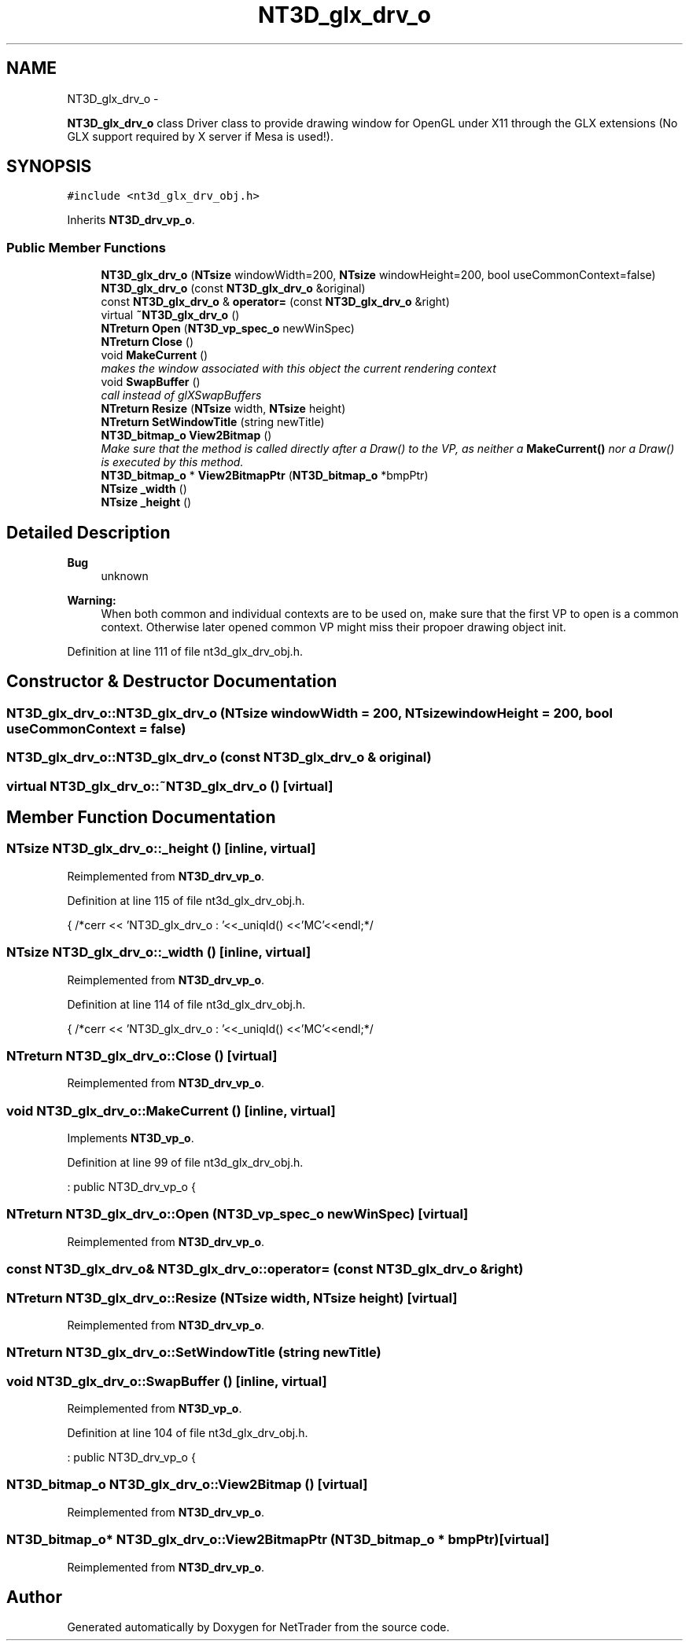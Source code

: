 .TH "NT3D_glx_drv_o" 3 "Wed Nov 17 2010" "Version 0.5" "NetTrader" \" -*- nroff -*-
.ad l
.nh
.SH NAME
NT3D_glx_drv_o \- 
.PP
\fBNT3D_glx_drv_o\fP class Driver class to provide drawing window for OpenGL under X11 through the GLX extensions (No GLX support required by X server if Mesa is used!).  

.SH SYNOPSIS
.br
.PP
.PP
\fC#include <nt3d_glx_drv_obj.h>\fP
.PP
Inherits \fBNT3D_drv_vp_o\fP.
.SS "Public Member Functions"

.in +1c
.ti -1c
.RI "\fBNT3D_glx_drv_o\fP (\fBNTsize\fP windowWidth=200, \fBNTsize\fP windowHeight=200, bool useCommonContext=false)"
.br
.ti -1c
.RI "\fBNT3D_glx_drv_o\fP (const \fBNT3D_glx_drv_o\fP &original)"
.br
.ti -1c
.RI "const \fBNT3D_glx_drv_o\fP & \fBoperator=\fP (const \fBNT3D_glx_drv_o\fP &right)"
.br
.ti -1c
.RI "virtual \fB~NT3D_glx_drv_o\fP ()"
.br
.ti -1c
.RI "\fBNTreturn\fP \fBOpen\fP (\fBNT3D_vp_spec_o\fP newWinSpec)"
.br
.ti -1c
.RI "\fBNTreturn\fP \fBClose\fP ()"
.br
.ti -1c
.RI "void \fBMakeCurrent\fP ()"
.br
.RI "\fImakes the window associated with this object the current rendering context \fP"
.ti -1c
.RI "void \fBSwapBuffer\fP ()"
.br
.RI "\fIcall instead of glXSwapBuffers \fP"
.ti -1c
.RI "\fBNTreturn\fP \fBResize\fP (\fBNTsize\fP width, \fBNTsize\fP height)"
.br
.ti -1c
.RI "\fBNTreturn\fP \fBSetWindowTitle\fP (string newTitle)"
.br
.ti -1c
.RI "\fBNT3D_bitmap_o\fP \fBView2Bitmap\fP ()"
.br
.RI "\fIMake sure that the method is called directly after a Draw() to the VP, as neither a \fBMakeCurrent()\fP nor a Draw() is executed by this method. \fP"
.ti -1c
.RI "\fBNT3D_bitmap_o\fP * \fBView2BitmapPtr\fP (\fBNT3D_bitmap_o\fP *bmpPtr)"
.br
.ti -1c
.RI "\fBNTsize\fP \fB_width\fP ()"
.br
.ti -1c
.RI "\fBNTsize\fP \fB_height\fP ()"
.br
.in -1c
.SH "Detailed Description"
.PP 
\fBBug\fP
.RS 4
unknown 
.RE
.PP
\fBWarning:\fP
.RS 4
When both common and individual contexts are to be used on, make sure that the first VP to open is a common context. Otherwise later opened common VP might miss their propoer drawing object init. 
.RE
.PP

.PP
Definition at line 111 of file nt3d_glx_drv_obj.h.
.SH "Constructor & Destructor Documentation"
.PP 
.SS "NT3D_glx_drv_o::NT3D_glx_drv_o (\fBNTsize\fP windowWidth = \fC200\fP, \fBNTsize\fP windowHeight = \fC200\fP, bool useCommonContext = \fCfalse\fP)"
.SS "NT3D_glx_drv_o::NT3D_glx_drv_o (const \fBNT3D_glx_drv_o\fP & original)"
.SS "virtual NT3D_glx_drv_o::~NT3D_glx_drv_o ()\fC [virtual]\fP"
.SH "Member Function Documentation"
.PP 
.SS "\fBNTsize\fP NT3D_glx_drv_o::_height ()\fC [inline, virtual]\fP"
.PP
Reimplemented from \fBNT3D_drv_vp_o\fP.
.PP
Definition at line 115 of file nt3d_glx_drv_obj.h.
.PP
.nf
{ /*cerr << 'NT3D_glx_drv_o : '<<_uniqId() <<'MC'<<endl;*/
.fi
.SS "\fBNTsize\fP NT3D_glx_drv_o::_width ()\fC [inline, virtual]\fP"
.PP
Reimplemented from \fBNT3D_drv_vp_o\fP.
.PP
Definition at line 114 of file nt3d_glx_drv_obj.h.
.PP
.nf
{ /*cerr << 'NT3D_glx_drv_o : '<<_uniqId() <<'MC'<<endl;*/
.fi
.SS "\fBNTreturn\fP NT3D_glx_drv_o::Close ()\fC [virtual]\fP"
.PP
Reimplemented from \fBNT3D_drv_vp_o\fP.
.SS "void NT3D_glx_drv_o::MakeCurrent ()\fC [inline, virtual]\fP"
.PP
Implements \fBNT3D_vp_o\fP.
.PP
Definition at line 99 of file nt3d_glx_drv_obj.h.
.PP
.nf
                     : public NT3D_drv_vp_o {
.fi
.SS "\fBNTreturn\fP NT3D_glx_drv_o::Open (\fBNT3D_vp_spec_o\fP newWinSpec)\fC [virtual]\fP"
.PP
Reimplemented from \fBNT3D_drv_vp_o\fP.
.SS "const \fBNT3D_glx_drv_o\fP& NT3D_glx_drv_o::operator= (const \fBNT3D_glx_drv_o\fP & right)"
.SS "\fBNTreturn\fP NT3D_glx_drv_o::Resize (\fBNTsize\fP width, \fBNTsize\fP height)\fC [virtual]\fP"
.PP
Reimplemented from \fBNT3D_drv_vp_o\fP.
.SS "\fBNTreturn\fP NT3D_glx_drv_o::SetWindowTitle (string newTitle)"
.SS "void NT3D_glx_drv_o::SwapBuffer ()\fC [inline, virtual]\fP"
.PP
Reimplemented from \fBNT3D_vp_o\fP.
.PP
Definition at line 104 of file nt3d_glx_drv_obj.h.
.PP
.nf
                     : public NT3D_drv_vp_o {
.fi
.SS "\fBNT3D_bitmap_o\fP NT3D_glx_drv_o::View2Bitmap ()\fC [virtual]\fP"
.PP
Reimplemented from \fBNT3D_drv_vp_o\fP.
.SS "\fBNT3D_bitmap_o\fP* NT3D_glx_drv_o::View2BitmapPtr (\fBNT3D_bitmap_o\fP * bmpPtr)\fC [virtual]\fP"
.PP
Reimplemented from \fBNT3D_drv_vp_o\fP.

.SH "Author"
.PP 
Generated automatically by Doxygen for NetTrader from the source code.
